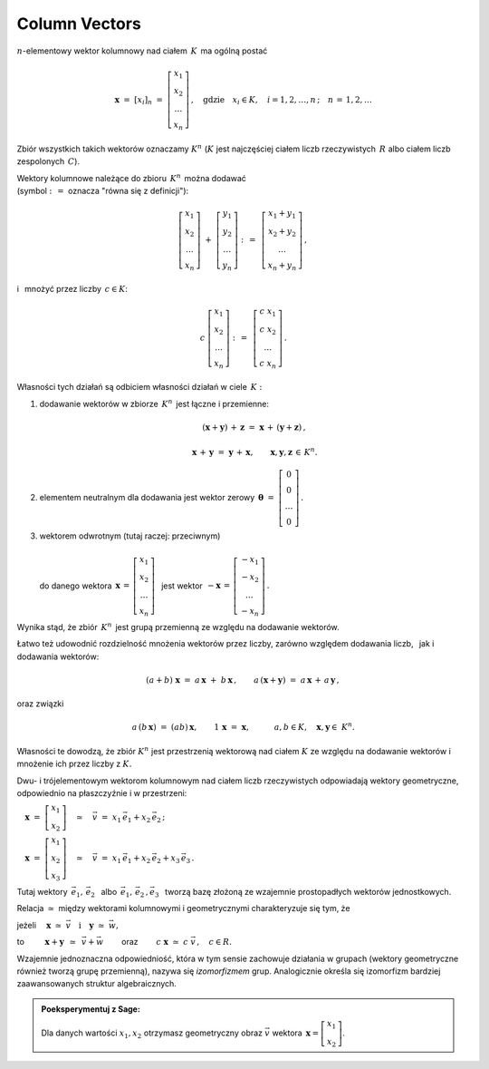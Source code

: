 .. -*- coding: utf-8 -*-

Column Vectors
--------------

:math:`n`-elementowy wektor kolumnowy nad ciałem :math:`\,K\,` ma ogólną postać

.. math::

   \boldsymbol{x}\ =\ [x_{i}]_n\ \ =\ \ 
   \left[\begin{array}{c} x_{1} \\ x_{2} \\ \ldots \\ x_{n} \end{array}\right] \,,
   \quad   
   \text{gdzie}\quad x_{i}\in K,\quad i=1,2,\ldots,n\,; \quad n\,=\,1,2,\ldots

Zbiór wszystkich takich wektorów oznaczamy :math:`\ K^n\ ` 
(:math:`K\ ` jest najczęściej ciałem liczb rzeczywistych :math:`\,R\ ` albo ciałem liczb
zespolonych :math:`\,C`).

Wektory kolumnowe należące do zbioru :math:`\,K^n\,` można dodawać :math:`\\`  
(symbol :math:`\ :\,= \ ` oznacza :math:`\ ` "równa się z definicji"):

.. math::

   \left[\begin{array}{c} x_1 \\ x_2 \\ \ldots \\ x_n \end{array}\right] \ +\ 
   \left[\begin{array}{c} y_1 \\ y_2 \\ \ldots \\ y_n \end{array}\right] \ :\,=\ \,
   \left[\begin{array}{c} x_1+y_1 \\ x_2+y_2 \\ \ldots \\ x_n+y_n \end{array}\right]\,,

i :math:`\,` mnożyć przez liczby :math:`\, c \in K`:

.. math::

   c \ \ 
   \left[\begin{array}{c} x_1 \\ x_2 \\ \ldots \\ x_n \end{array}\right] \ :\,=\ \,
   \left[\begin{array}{c} c\; x_1 \\ c\; x_2 \\ \ldots \\ c\; x_n \end{array}\right]\,.

| Własności tych działań są odbiciem własności działań w ciele :math:`\,K:`

1. dodawanie wektorów w zbiorze :math:`\,K^n\,` jest łączne i przemienne:
   
   .. math::
      
      (\boldsymbol{x} + \boldsymbol{y}) \, + \, \boldsymbol{z} \ \; = \ \; 
      \boldsymbol{x} \, + \,(\boldsymbol{y} + \boldsymbol{z})\,,
      
      \boldsymbol{x}\,+\,\boldsymbol{y}\ =\ \boldsymbol{y}\,+\,\boldsymbol{x},
      \qquad\boldsymbol{x},\boldsymbol{y},\boldsymbol{z}\,\in\,K^n.
   
2. elementem neutralnym dla dodawania jest wektor zerowy 
   :math:`\ \,\boldsymbol{\theta}\ =\ 
   \left[\begin{array}{c} 0 \\ 0 \\ \ldots \\ 0 \end{array}\right]\,.`

3. | wektorem odwrotnym (tutaj raczej: przeciwnym)
   | 
   | :math:`\ ` do danego wektora 
     :math:`\ \,\boldsymbol{x}\,=\,
     \left[\begin{array}{c} x_{1} \\ x_{2} \\ \ldots \\ x_{n} \end{array}\right]\ \,`
     jest wektor :math:`\ \,-\boldsymbol{x}\,=\,
     \left[\begin{array}{c} -x_{1} \\ -x_{2} \\ \ldots \\ -x_{n} \end{array}\right]\,.`

Wynika stąd, że zbiór :math:`\,K^n\,` jest grupą przemienną ze względu na dodawanie wektorów.

Łatwo też udowodnić rozdzielność mnożenia wektorów przez liczby,
zarówno względem dodawania liczb, :math:`\,` jak i dodawania wektorów:

.. math::
   
   (a + b)\ \boldsymbol{x}\ =\ a\,\boldsymbol{x}\ +\ b\,\boldsymbol{x}\,,\qquad
   a\,(\boldsymbol{x} + \boldsymbol{y})\ =\ a\,\boldsymbol{x}\,+\,a\,\boldsymbol{y}\,,

oraz związki

.. math::
   
   a\,(b\,\boldsymbol{x})\ =\ (ab)\,\boldsymbol{x},\qquad
   1\,\boldsymbol{x}\ =\ \boldsymbol{x},\qquad\quad
   a,b\in K,\quad \boldsymbol{x},\boldsymbol{y}\in\ K^n.

Własności te dowodzą, że zbiór :math:`\ K^n\ ` jest przestrzenią wektorową nad ciałem :math:`\ K\ ` ze względu na dodawanie wektorów
i mnożenie ich przez liczby z :math:`\ K.`

Dwu- i trójelementowym wektorom kolumnowym nad ciałem liczb rzeczywistych 
odpowiadają wektory geometryczne, odpowiednio na płaszczyźnie i w przestrzeni:
 
:math:`\quad\boldsymbol{x}\ =\ \left[\begin{array}{c} x_1 \\ x_2 \end{array}\right]
\quad\simeq\quad\vec{v}\ =\ x_1\,\vec{e}_1 + x_2\,\vec{e}_2\,;`
 
:math:`\quad\boldsymbol{x}\ =\ \left[\begin{array}{c} x_1 \\ x_2 \\ x_3 \end{array}\right]
\quad\simeq\quad\vec{v}\ =\ x_1\,\vec{e}_1 + x_2\,\vec{e}_2 + x_3\,\vec{e}_3\,.`

Tutaj wektory 
:math:`\ \,\vec{e}_1,\,\vec{e}_2\ \,` albo :math:`\ \,\vec{e}_1,\,\vec{e}_2\,,\vec{e}_3\ \,`
tworzą bazę złożoną ze wzajemnie prostopadłych wektorów jednostkowych.

Relacja :math:`\ \simeq\ ` między wektorami kolumnowymi i geometrycznymi 
charakteryzuje się tym, że

jeżeli 
:math:`\quad\boldsymbol{x}\ \simeq\ \vec{v}\quad\text{i}\quad\boldsymbol{y}\ \simeq\ \vec{w},\qquad`

to :math:`\qquad\ \boldsymbol{x}+\boldsymbol{y}\ \,\simeq\ \,\vec{v}+\vec{w}\qquad`
oraz :math:`\qquad c\ \boldsymbol{x}\ \simeq\ c\ \vec{v}\,,\quad c\in R.`

Wzajemnie jednoznaczna odpowiedniość, która w tym sensie zachowuje działania w grupach
(wektory geometryczne również tworzą grupę przemienną), nazywa się *izomorfizmem* grup.
Analogicznie określa się izomorfizm bardziej zaawansowanych struktur algebraicznych. :math:`\\`

.. admonition:: Poeksperymentuj z Sage: 

   Dla danych wartości :math:`\ x_1, x_2\ ` 
   otrzymasz geometryczny obraz :math:`\ \vec{v}\ `
   wektora :math:`\ \,\boldsymbol{x} = \left[\begin{array}{c} x_1 \\ x_2 \end{array}\right]`.

:math:`\;`

.. sagecellserver::

   e1 = vector([1,0]); e2 = vector([0,1])

   @interact

   def _(x1=('$$x_1:$$', slider(-3, 3, 1/4, default=3)),
         x2=('$$x_2:$$', slider(-2, 3, 1/4, default=2))):

       plt = arrow((0,0),e1, color='green',
              legend_label=' $\\vec{e}_1$', legend_color='black', zorder=6) +\
             arrow((0,0),e2, color='red',
              legend_label=' $\\vec{e}_2$', legend_color='black', zorder=6) +\
             arrow((0,0),x1*e1, color='green',
              width=1, arrowsize=3, zorder=7) +\
             arrow((0,0),x2*e2, color='red',
              width=1, arrowsize=3, zorder=7) +\
             arrow((0,0),x1*e1+x2*e2, color='black',
              legend_label=' $\\vec{v}$', legend_color='black', zorder=8) +\
             line([x1*e1,x1*e1+x2*e2], color='black',
              linestyle='dashed', thickness=0.5) +\
             line([x2*e2,x1*e1+x2*e2], color='black',
              linestyle='dashed', thickness=0.5) +\
             point((0,0), color='white',
              faceted=True,  size=18, zorder=9)

       pretty_print(html("$\\qquad\\qquad\\qquad\\qquad\\qquad\
                    \\vec{v}\\,=\\,\ x_1\\,\\vec{e}_1+x_2\\,\\vec{e}_2$"))
       print ''
       plt.set_axes_range(-3,5,-2,3)
       plt.show(aspect_ratio=1, axes_labels=['x','y'], ticks=[1,1], figsize=7)

:math:`\;`





